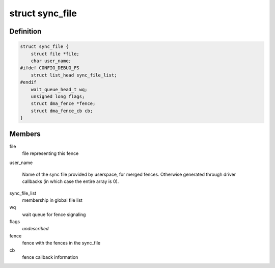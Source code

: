 .. -*- coding: utf-8; mode: rst -*-
.. src-file: include/linux/sync_file.h

.. _`sync_file`:

struct sync_file
================

.. c:type:: struct sync_file

    sync file to export to the userspace

.. _`sync_file.definition`:

Definition
----------

.. code-block:: c

    struct sync_file {
        struct file *file;
        char user_name;
    #ifdef CONFIG_DEBUG_FS
        struct list_head sync_file_list;
    #endif
        wait_queue_head_t wq;
        unsigned long flags;
        struct dma_fence *fence;
        struct dma_fence_cb cb;
    }

.. _`sync_file.members`:

Members
-------

file
    file representing this fence

user_name

    Name of the sync file provided by userspace, for merged fences.
    Otherwise generated through driver callbacks (in which case the
    entire array is 0).

sync_file_list
    membership in global file list

wq
    wait queue for fence signaling

flags
    *undescribed*

fence
    fence with the fences in the sync_file

cb
    fence callback information

.. This file was automatic generated / don't edit.

